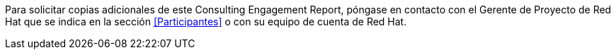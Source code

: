 ////
Proposito
-------
Provide instructions for requesting additional copies of this document.

Ejemplo
------
To request additional copies of this Consulting Engagement Report, please contact the Red Hat Project Manager identified in <<Participantes>> section or your current Red Hat account team.
////

Para solicitar copias adicionales de este Consulting Engagement Report, póngase en contacto con el Gerente de Proyecto de Red Hat que se indica en la sección <<Participantes>> o con su equipo de cuenta de Red Hat.
